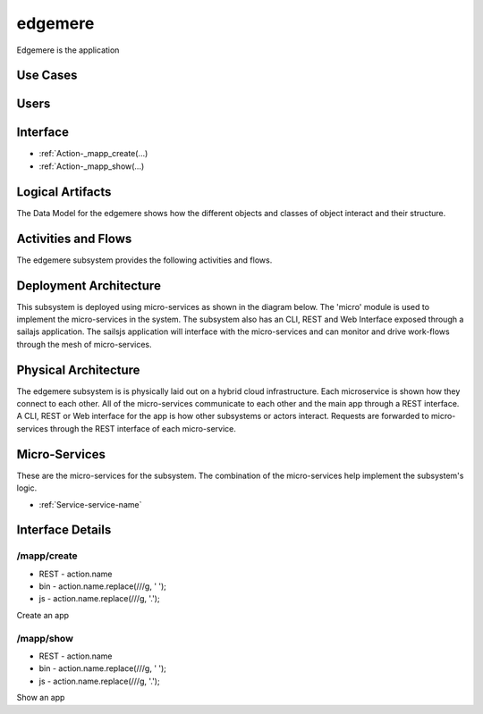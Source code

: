 
.. _Package-edgemere:

edgemere
========

Edgemere is the application

Use Cases
---------



.. image:: UseCases.png

Users
-----


.. image:: UserInteraction.png

Interface
---------

* :ref:`Action-_mapp_create(...)
* :ref:`Action-_mapp_show(...)


Logical Artifacts
-----------------
The Data Model for the  edgemere shows how the different objects and classes of object interact
and their structure.



.. image:: Logical.png


Activities and Flows
--------------------

The edgemere subsystem provides the following activities and flows.

.. image::  Process.png

Deployment Architecture
-----------------------

This subsystem is deployed using micro-services as shown in the diagram below. The 'micro' module is
used to implement the micro-services in the system.
The subsystem also has an CLI, REST and Web Interface exposed through a sailajs application. The sailsjs
application will interface with the micro-services and can monitor and drive work-flows through the mesh of
micro-services.

.. image:: Deployment.png

Physical Architecture
---------------------

The edgemere subsystem is is physically laid out on a hybrid cloud infrastructure. Each microservice is shown
how they connect to each other. All of the micro-services communicate to each other and the main app through a
REST interface. A CLI, REST or Web interface for the app is how other subsystems or actors interact. Requests are
forwarded to micro-services through the REST interface of each micro-service.

.. image:: Physical.png

Micro-Services
--------------

These are the micro-services for the subsystem. The combination of the micro-services help implement
the subsystem's logic.

* :ref:`Service-service-name`

Interface Details
-----------------

.. _Action-/mapp/create

/mapp/create
~~~~~~~~~~~~

* REST - action.name
* bin - action.name.replace(/\//g, ' ');
* js - action.name.replace(/\//g, '.');

Create an app

.. list-table:: Inputs
   :widths: 15 15 15 55
   :header-rows: 1

   * - Name
     - Type
     - Required
     - Description
        
    * - scope
      - string
      - false
      - The scope of the Data Reference
        


.. _Action-/mapp/show

/mapp/show
~~~~~~~~~~

* REST - action.name
* bin - action.name.replace(/\//g, ' ');
* js - action.name.replace(/\//g, '.');

Show an app

.. list-table:: Inputs
   :widths: 15 15 15 55
   :header-rows: 1

   * - Name
     - Type
     - Required
     - Description
        
    * - scope
      - string
      - false
      - The scope of the Data Reference
        



